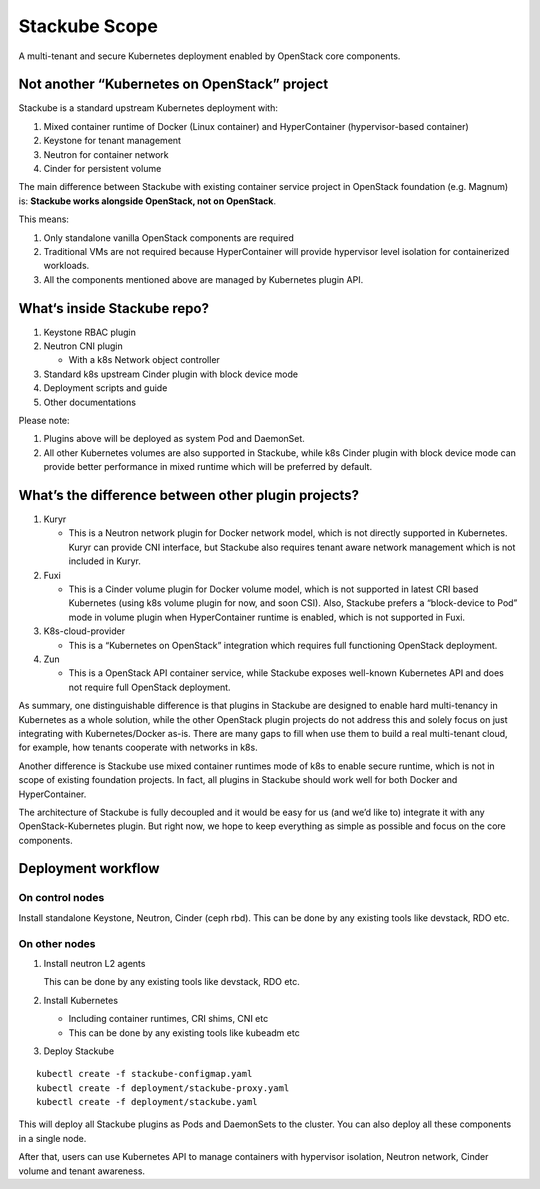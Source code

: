 ==============
Stackube Scope
==============

A multi-tenant and secure Kubernetes deployment enabled by OpenStack
core components.

Not another “Kubernetes on OpenStack” project
=============================================

Stackube is a standard upstream Kubernetes deployment with:

#. Mixed container runtime of Docker (Linux container) and HyperContainer (hypervisor-based container)

#. Keystone for tenant management

#. Neutron for container network

#. Cinder for persistent volume

The main difference between Stackube with existing container service
project in OpenStack foundation (e.g. Magnum) is: **Stackube works
alongside OpenStack, not on OpenStack**. 

This means:

#. Only standalone vanilla OpenStack components are required

#. Traditional VMs are not required because HyperContainer will provide hypervisor level isolation for containerized workloads.

#. All the components mentioned above are managed by Kubernetes plugin API.

What‘s inside Stackube repo?
============================

#. Keystone RBAC plugin

#. Neutron CNI plugin

   * With a k8s Network object controller

#. Standard k8s upstream Cinder plugin with block device mode

#. Deployment scripts and guide

#. Other documentations

Please note:

#. Plugins above will be deployed as system Pod and DaemonSet.

#. All other Kubernetes volumes are also supported in Stackube, while k8s Cinder plugin with block device mode can provide better performance in mixed runtime which will be preferred by default.

What’s the difference between other plugin projects?
====================================================

#. Kuryr

   * This is a Neutron network plugin for Docker network model, which is not directly supported in Kubernetes. Kuryr can provide CNI interface, but Stackube also requires tenant aware network management which is not included in Kuryr.

#. Fuxi

   * This is a Cinder volume plugin for Docker volume model, which is not supported in latest CRI based Kubernetes (using k8s volume plugin for now, and soon CSI). Also, Stackube prefers a “block-device to Pod” mode in volume plugin when HyperContainer runtime is enabled, which is not supported in Fuxi.

#. K8s-cloud-provider

   * This is a “Kubernetes on OpenStack” integration which requires full functioning OpenStack deployment.

#. Zun

   * This is a OpenStack API container service, while Stackube exposes well-known Kubernetes API and does not require full OpenStack deployment.

As summary, one distinguishable difference is that plugins in Stackube
are designed to enable hard multi-tenancy in Kubernetes as a whole
solution, while the other OpenStack plugin projects do not address this
and solely focus on just integrating with Kubernetes/Docker as-is. There
are many gaps to fill when use them to build a real multi-tenant cloud,
for example, how tenants cooperate with networks in k8s.

Another difference is Stackube use mixed container runtimes mode of k8s
to enable secure runtime, which is not in scope of existing foundation
projects. In fact, all plugins in Stackube should work well for both
Docker and HyperContainer.

The architecture of Stackube is fully decoupled and it would be easy for
us (and we’d like to) integrate it with any OpenStack-Kubernetes plugin.
But right now, we hope to keep everything as simple as possible and
focus on the core components.

Deployment workflow
=========================================

-----------------
On control nodes
-----------------

Install standalone Keystone, Neutron, Cinder (ceph rbd).
This can be done by any existing tools like devstack, RDO etc.

----------------
On other nodes
----------------

1. Install neutron L2 agents

   This can be done by any existing tools like devstack, RDO etc.

2. Install Kubernetes

   * Including container runtimes, CRI shims, CNI etc
   * This can be done by any existing tools like kubeadm etc

3. Deploy Stackube

::

  kubectl create -f stackube-configmap.yaml
  kubectl create -f deployment/stackube-proxy.yaml
  kubectl create -f deployment/stackube.yaml


This will deploy all Stackube plugins as Pods and DaemonSets to the
cluster. You can also deploy all these components in a single node.

After that, users can use Kubernetes API to manage containers with
hypervisor isolation, Neutron network, Cinder volume and tenant
awareness.
